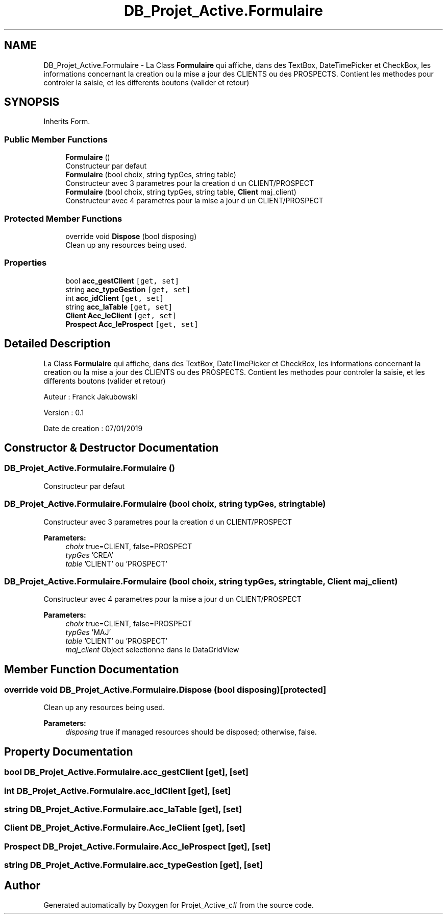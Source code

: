 .TH "DB_Projet_Active.Formulaire" 3 "Mon Apr 1 2019" "Version 0.1" "Projet_Active_c#" \" -*- nroff -*-
.ad l
.nh
.SH NAME
DB_Projet_Active.Formulaire \- La Class \fBFormulaire\fP qui affiche, dans des TextBox, DateTimePicker et CheckBox, les informations concernant la creation ou la mise a jour des CLIENTS ou des PROSPECTS\&. Contient les methodes pour controler la saisie, et les differents boutons (valider et retour)  

.SH SYNOPSIS
.br
.PP
.PP
Inherits Form\&.
.SS "Public Member Functions"

.in +1c
.ti -1c
.RI "\fBFormulaire\fP ()"
.br
.RI "Constructeur par defaut "
.ti -1c
.RI "\fBFormulaire\fP (bool choix, string typGes, string table)"
.br
.RI "Constructeur avec 3 parametres pour la creation d un CLIENT/PROSPECT "
.ti -1c
.RI "\fBFormulaire\fP (bool choix, string typGes, string table, \fBClient\fP maj_client)"
.br
.RI "Constructeur avec 4 parametres pour la mise a jour d un CLIENT/PROSPECT "
.in -1c
.SS "Protected Member Functions"

.in +1c
.ti -1c
.RI "override void \fBDispose\fP (bool disposing)"
.br
.RI "Clean up any resources being used\&. "
.in -1c
.SS "Properties"

.in +1c
.ti -1c
.RI "bool \fBacc_gestClient\fP\fC [get, set]\fP"
.br
.ti -1c
.RI "string \fBacc_typeGestion\fP\fC [get, set]\fP"
.br
.ti -1c
.RI "int \fBacc_idClient\fP\fC [get, set]\fP"
.br
.ti -1c
.RI "string \fBacc_laTable\fP\fC [get, set]\fP"
.br
.ti -1c
.RI "\fBClient\fP \fBAcc_leClient\fP\fC [get, set]\fP"
.br
.ti -1c
.RI "\fBProspect\fP \fBAcc_leProspect\fP\fC [get, set]\fP"
.br
.in -1c
.SH "Detailed Description"
.PP 
La Class \fBFormulaire\fP qui affiche, dans des TextBox, DateTimePicker et CheckBox, les informations concernant la creation ou la mise a jour des CLIENTS ou des PROSPECTS\&. Contient les methodes pour controler la saisie, et les differents boutons (valider et retour) 

Auteur : Franck Jakubowski
.PP
Version : 0\&.1
.PP
Date de creation : 07/01/2019
.SH "Constructor & Destructor Documentation"
.PP 
.SS "DB_Projet_Active\&.Formulaire\&.Formulaire ()"

.PP
Constructeur par defaut 
.SS "DB_Projet_Active\&.Formulaire\&.Formulaire (bool choix, string typGes, string table)"

.PP
Constructeur avec 3 parametres pour la creation d un CLIENT/PROSPECT 
.PP
\fBParameters:\fP
.RS 4
\fIchoix\fP true=CLIENT, false=PROSPECT
.br
\fItypGes\fP 'CREA'
.br
\fItable\fP 'CLIENT' ou 'PROSPECT'
.RE
.PP

.SS "DB_Projet_Active\&.Formulaire\&.Formulaire (bool choix, string typGes, string table, \fBClient\fP maj_client)"

.PP
Constructeur avec 4 parametres pour la mise a jour d un CLIENT/PROSPECT 
.PP
\fBParameters:\fP
.RS 4
\fIchoix\fP true=CLIENT, false=PROSPECT
.br
\fItypGes\fP 'MAJ'
.br
\fItable\fP 'CLIENT' ou 'PROSPECT'
.br
\fImaj_client\fP Object selectionne dans le DataGridView
.RE
.PP

.SH "Member Function Documentation"
.PP 
.SS "override void DB_Projet_Active\&.Formulaire\&.Dispose (bool disposing)\fC [protected]\fP"

.PP
Clean up any resources being used\&. 
.PP
\fBParameters:\fP
.RS 4
\fIdisposing\fP true if managed resources should be disposed; otherwise, false\&.
.RE
.PP

.SH "Property Documentation"
.PP 
.SS "bool DB_Projet_Active\&.Formulaire\&.acc_gestClient\fC [get]\fP, \fC [set]\fP"

.SS "int DB_Projet_Active\&.Formulaire\&.acc_idClient\fC [get]\fP, \fC [set]\fP"

.SS "string DB_Projet_Active\&.Formulaire\&.acc_laTable\fC [get]\fP, \fC [set]\fP"

.SS "\fBClient\fP DB_Projet_Active\&.Formulaire\&.Acc_leClient\fC [get]\fP, \fC [set]\fP"

.SS "\fBProspect\fP DB_Projet_Active\&.Formulaire\&.Acc_leProspect\fC [get]\fP, \fC [set]\fP"

.SS "string DB_Projet_Active\&.Formulaire\&.acc_typeGestion\fC [get]\fP, \fC [set]\fP"


.SH "Author"
.PP 
Generated automatically by Doxygen for Projet_Active_c# from the source code\&.
